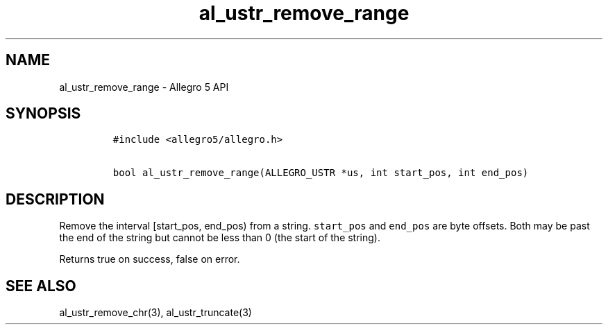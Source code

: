 .TH "al_ustr_remove_range" "3" "" "Allegro reference manual" ""
.SH NAME
.PP
al_ustr_remove_range \- Allegro 5 API
.SH SYNOPSIS
.IP
.nf
\f[C]
#include\ <allegro5/allegro.h>

bool\ al_ustr_remove_range(ALLEGRO_USTR\ *us,\ int\ start_pos,\ int\ end_pos)
\f[]
.fi
.SH DESCRIPTION
.PP
Remove the interval [start_pos, end_pos) from a string.
\f[C]start_pos\f[] and \f[C]end_pos\f[] are byte offsets.
Both may be past the end of the string but cannot be less than 0 (the
start of the string).
.PP
Returns true on success, false on error.
.SH SEE ALSO
.PP
al_ustr_remove_chr(3), al_ustr_truncate(3)
